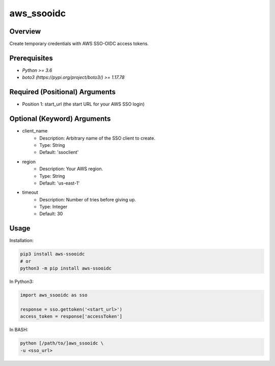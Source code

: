 ===============
**aws_ssooidc**
===============

Overview
--------

Create temporary credentials with AWS SSO-OIDC access tokens.

Prerequisites
-------------

- *Python >= 3.6*
- *boto3 (https://pypi.org/project/boto3/) >= 1.17.78*

Required (Positional) Arguments
-------------------------------

- Position 1: start_url (the start URL for your AWS SSO login)

Optional (Keyword) Arguments
----------------------------

- client_name
    - Description: Arbitrary name of the SSO client to create.
    - Type: String
    - Default: 'ssoclient'
- region
    - Description: Your AWS region.
    - Type: String
    - Default: 'us-east-1'
- timeout
    - Description: Number of tries before giving up.
    - Type: Integer
    - Default: 30

Usage
-----

Installation:

.. code-block:: BASH

   pip3 install aws-ssooidc
   # or
   python3 -m pip install aws-ssooidc

In Python3:

.. code-block:: PYTHON

   import aws_ssooidc as sso

   response = sso.gettoken('<start_url>')
   access_token = response['accessToken']

In BASH:

.. code-block:: BASH

   python [/path/to/]aws_ssooidc \
   -u <sso_url>

